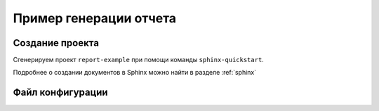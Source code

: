 ========================================
Пример генерации отчета
========================================

Создание проекта
~~~~~~~~~~~~~~~~~

Сгенерируем проект ``report-example`` при помощи команды ``sphinx-quickstart``.

Подробнее о создании документов в Sphinx можно найти в разделе :ref:`sphinx`

Файл конфигурации
~~~~~~~~~~~~~~~~~~



